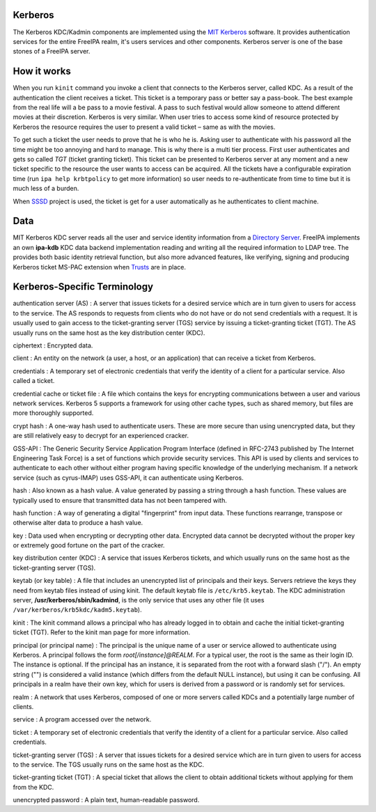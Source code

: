 Kerberos
========

The Kerberos KDC/Kadmin components are implemented using the `MIT
Kerberos <http://web.mit.edu/kerberos/>`__ software. It provides
authentication services for the entire FreeIPA realm, it's users
services and other components. Kerberos server is one of the base stones
of a FreeIPA server.



How it works
============

When you run ``kinit`` command you invoke a client that connects to the
Kerberos server, called KDC. As a result of the authentication the
client receives a ticket. This ticket is a temporary pass or better say
a pass-book. The best example from the real life will a be pass to a
movie festival. A pass to such festival would allow someone to attend
different movies at their discretion. Kerberos is very similar. When
user tries to access some kind of resource protected by Kerberos the
resource requires the user to present a valid ticket – same as with the
movies.

To get such a ticket the user needs to prove that he is who he is.
Asking user to authenticate with his password all the time might be too
annoying and hard to manage. This is why there is a multi tier process.
First user authenticates and gets so called *TGT* (ticket granting
ticket). This ticket can be presented to Kerberos server at any moment
and a new ticket specific to the resource the user wants to access can
be acquired. All the tickets have a configurable expiration time (run
``ipa help krbtpolicy`` to get more information) so user needs to
re-authenticate from time to time but it is much less of a burden.

When `SSSD <Client>`__ project is used, the ticket is get for a user
automatically as he authenticates to client machine.

Data
====

MIT Kerberos KDC server reads all the user and service identity
information from a `Directory Server <Directory_Server>`__. FreeIPA
implements an own **ipa-kdb** KDC data backend implementation reading
and writing all the required information to LDAP tree. The provides both
basic identity retrieval function, but also more advanced features, like
verifying, signing and producing Kerberos ticket MS-PAC extension when
`Trusts <Trusts>`__ are in place.



Kerberos-Specific Terminology
=============================

authentication server (AS) : A server that issues tickets for a desired
service which are in turn given to users for access to the service. The
AS responds to requests from clients who do not have or do not send
credentials with a request. It is usually used to gain access to the
ticket-granting server (TGS) service by issuing a ticket-granting ticket
(TGT). The AS usually runs on the same host as the key distribution
center (KDC).

ciphertext : Encrypted data.

client : An entity on the network (a user, a host, or an application)
that can receive a ticket from Kerberos.

credentials : A temporary set of electronic credentials that verify the
identity of a client for a particular service. Also called a ticket.

credential cache or ticket file : A file which contains the keys for
encrypting communications between a user and various network services.
Kerberos 5 supports a framework for using other cache types, such as
shared memory, but files are more thoroughly supported.

crypt hash : A one-way hash used to authenticate users. These are more
secure than using unencrypted data, but they are still relatively easy
to decrypt for an experienced cracker.

GSS-API : The Generic Security Service Application Program Interface
(defined in RFC-2743 published by The Internet Engineering Task Force)
is a set of functions which provide security services. This API is used
by clients and services to authenticate to each other without either
program having specific knowledge of the underlying mechanism. If a
network service (such as cyrus-IMAP) uses GSS-API, it can authenticate
using Kerberos.

hash : Also known as a hash value. A value generated by passing a string
through a hash function. These values are typically used to ensure that
transmitted data has not been tampered with.

hash function : A way of generating a digital "fingerprint" from input
data. These functions rearrange, transpose or otherwise alter data to
produce a hash value.

key : Data used when encrypting or decrypting other data. Encrypted data
cannot be decrypted without the proper key or extremely good fortune on
the part of the cracker.

key distribution center (KDC) : A service that issues Kerberos tickets,
and which usually runs on the same host as the ticket-granting server
(TGS).

keytab (or key table) : A file that includes an unencrypted list of
principals and their keys. Servers retrieve the keys they need from
keytab files instead of using kinit. The default keytab file is
``/etc/krb5.keytab``. The KDC administration server,
**/usr/kerberos/sbin/kadmind**, is the only service that uses any other
file (it uses ``/var/kerberos/krb5kdc/kadm5.keytab``).

kinit : The kinit command allows a principal who has already logged in
to obtain and cache the initial ticket-granting ticket (TGT). Refer to
the kinit man page for more information.

principal (or principal name) : The principal is the unique name of a
user or service allowed to authenticate using Kerberos. A principal
follows the form *root[/instance]@REALM*. For a typical user, the root
is the same as their login ID. The instance is optional. If the
principal has an instance, it is separated from the root with a forward
slash ("/"). An empty string ("") is considered a valid instance (which
differs from the default NULL instance), but using it can be confusing.
All principals in a realm have their own key, which for users is derived
from a password or is randomly set for services.

realm : A network that uses Kerberos, composed of one or more servers
called KDCs and a potentially large number of clients.

service : A program accessed over the network.

ticket : A temporary set of electronic credentials that verify the
identity of a client for a particular service. Also called credentials.

ticket-granting server (TGS) : A server that issues tickets for a
desired service which are in turn given to users for access to the
service. The TGS usually runs on the same host as the KDC.

ticket-granting ticket (TGT) : A special ticket that allows the client
to obtain additional tickets without applying for them from the KDC.

unencrypted password : A plain text, human-readable password.